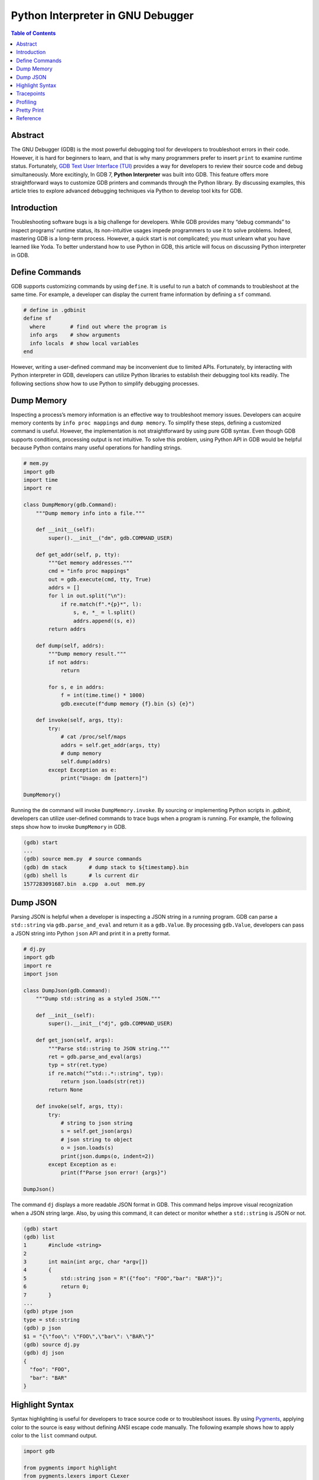 .. meta::
    :description lang=en: Python interpreter in GNU Debugger (GDB)
    :keywords: Python, Python3, GDB

==================================
Python Interpreter in GNU Debugger
==================================

.. contents:: Table of Contents
    :backlinks: none

Abstract
--------

The GNU Debugger (GDB) is the most powerful debugging tool for developers to
troubleshoot errors in their code. However, it is hard for beginners to learn,
and that is why many programmers prefer to insert ``print`` to examine runtime
status. Fortunately, `GDB Text User Interface (TUI)`_ provides a way for
developers to review their source code and debug simultaneously. More
excitingly, In GDB 7, **Python Interpreter** was built into GDB. This feature
offers more straightforward ways to customize GDB printers and commands through
the Python library. By discussing examples, this article tries to explore
advanced debugging techniques via Python to develop tool kits for GDB.

Introduction
------------

Troubleshooting software bugs is a big challenge for developers. While GDB
provides many “debug commands” to inspect programs’ runtime status, its
non-intuitive usages impede programmers to use it to solve problems. Indeed,
mastering GDB is a long-term process. However, a quick start is not complicated;
you must unlearn what you have learned like Yoda. To better understand how to
use Python in GDB, this article will focus on discussing Python interpreter in
GDB.

Define Commands
---------------

GDB supports customizing commands by using ``define``. It is useful to run a
batch of commands to troubleshoot at the same time. For example, a developer
can display the current frame information by defining a ``sf`` command.

.. code-block:: bash

    # define in .gdbinit
    define sf
      where        # find out where the program is
      info args    # show arguments
      info locals  # show local variables
    end

However, writing a user-defined command may be inconvenient due to limited APIs.
Fortunately, by interacting with Python interpreter in GDB, developers can
utilize Python libraries to establish their debugging tool kits readily. The
following sections show how to use Python to simplify debugging processes.

Dump Memory
-----------

Inspecting a process’s memory information is an effective way to troubleshoot
memory issues. Developers can acquire memory contents by ``info proc mappings``
and ``dump memory``. To simplify these steps, defining a customized command is
useful. However, the implementation is not straightforward by using pure GDB
syntax. Even though GDB supports conditions, processing output is not intuitive.
To solve this problem, using Python API in GDB would be helpful because Python
contains many useful operations for handling strings.

.. code-block:: python

    # mem.py
    import gdb
    import time
    import re

    class DumpMemory(gdb.Command):
        """Dump memory info into a file."""

        def __init__(self):
            super().__init__("dm", gdb.COMMAND_USER)

        def get_addr(self, p, tty):
            """Get memory addresses."""
            cmd = "info proc mappings"
            out = gdb.execute(cmd, tty, True)
            addrs = []
            for l in out.split("\n"):
                if re.match(f".*{p}*", l):
                    s, e, *_ = l.split()
                    addrs.append((s, e))
            return addrs

        def dump(self, addrs):
            """Dump memory result."""
            if not addrs:
                return

            for s, e in addrs:
                f = int(time.time() * 1000)
                gdb.execute(f"dump memory {f}.bin {s} {e}")

        def invoke(self, args, tty):
            try:
                # cat /proc/self/maps
                addrs = self.get_addr(args, tty)
                # dump memory
                self.dump(addrs)
            except Exception as e:
                print("Usage: dm [pattern]")

    DumpMemory()


Running the ``dm`` command will invoke ``DumpMemory.invoke``. By sourcing
or implementing Python scripts in *.gdbinit*, developers can utilize
user-defined commands to trace bugs when a program is running. For example, the
following steps show how to invoke ``DumpMemory`` in GDB.

.. code-block:: bash

    (gdb) start
    ...
    (gdb) source mem.py  # source commands
    (gdb) dm stack       # dump stack to ${timestamp}.bin
    (gdb) shell ls       # ls current dir
    1577283091687.bin  a.cpp  a.out  mem.py

Dump JSON
---------

Parsing JSON is helpful when a developer is inspecting a JSON string in a
running program. GDB can parse a ``std::string`` via ``gdb.parse_and_eval``
and return it as a ``gdb.Value``. By processing ``gdb.Value``, developers can
pass a JSON string into Python ``json`` API and print it in a pretty format.

.. code-block:: python

    # dj.py
    import gdb
    import re
    import json

    class DumpJson(gdb.Command):
        """Dump std::string as a styled JSON."""

        def __init__(self):
            super().__init__("dj", gdb.COMMAND_USER)

        def get_json(self, args):
            """Parse std::string to JSON string."""
            ret = gdb.parse_and_eval(args)
            typ = str(ret.type)
            if re.match("^std::.*::string", typ):
                return json.loads(str(ret))
            return None

        def invoke(self, args, tty):
            try:
                # string to json string
                s = self.get_json(args)
                # json string to object
                o = json.loads(s)
                print(json.dumps(o, indent=2))
            except Exception as e:
                print(f"Parse json error! {args}")

    DumpJson()

The command ``dj`` displays a more readable JSON format in GDB. This command
helps improve visual recognization when a JSON string large. Also, by using
this command, it can detect or monitor whether a ``std::string`` is JSON or
not.

.. code-block:: bash

    (gdb) start
    (gdb) list
    1       #include <string>
    2
    3       int main(int argc, char *argv[])
    4       {
    5           std::string json = R"({"foo": "FOO","bar": "BAR"})";
    6           return 0;
    7       }
    ...
    (gdb) ptype json
    type = std::string
    (gdb) p json
    $1 = "{\"foo\": \"FOO\",\"bar\": \"BAR\"}"
    (gdb) source dj.py
    (gdb) dj json
    {
      "foo": "FOO",
      "bar": "BAR"
    }

Highlight Syntax
----------------

Syntax highlighting is useful for developers to trace source code or to
troubleshoot issues. By using `Pygments`_, applying color to the source is easy
without defining ANSI escape code manually. The following example shows how to
apply color to the ``list`` command output.

.. code-block:: python

    import gdb

    from pygments import highlight
    from pygments.lexers import CLexer
    from pygments.formatters import TerminalFormatter

    class PrettyList(gdb.Command):
        """Print source code with color."""

        def __init__(self):
            super().__init__("pl", gdb.COMMAND_USER)
            self.lex = CLexer()
            self.fmt = TerminalFormatter()

        def invoke(self, args, tty):
            try:
                out = gdb.execute(f"l {args}", tty, True)
                print(highlight(out, self.lex, self.fmt))
            except Exception as e:
                print(e)

    PrettyList()

Tracepoints
-----------

Although a developer can insert ``printf``, ``std::cout``, or ``syslog`` to
inspect functions, printing messages is not an effective way to debug when a
project is enormous. Developers may waste their time in building source code
and may acquire little information. Even worse, the output may become too much
to detect problems. In fact, inspecting functions or variables do not require
to embed *print functions* in code. By writing a Python script with GDB API,
developers can customize watchpoints to trace issues dynamically at runtime.
For example, by implementing a ``gdb.Breakpoint`` and a ``gdb.Command``, it is
useful for developers to acquire essential information, such as parameters,
call stacks, or memory usage.

.. code-block:: python

    # tp.py
    import gdb

    tp = {}

    class Tracepoint(gdb.Breakpoint):
        def __init__(self, *args):
            super().__init__(*args)
            self.silent = True
            self.count = 0

        def stop(self):
            self.count += 1
            frame = gdb.newest_frame()
            block = frame.block()
            sym_and_line = frame.find_sal()
            framename = frame.name()
            filename = sym_and_line.symtab.filename
            line = sym_and_line.line
            # show tracepoint info
            print(f"{framename} @ {filename}:{line}")
            # show args and vars
            for s in block:
                if not s.is_argument and not s.is_variable:
                    continue
                typ = s.type
                val = s.value(frame)
                size = typ.sizeof
                name = s.name
                print(f"\t{name}({typ}: {val}) [{size}]")
            # do not stop at tracepoint
            return False

    class SetTracepoint(gdb.Command):
        def __init__(self):
            super().__init__("tp", gdb.COMMAND_USER)

        def invoke(self, args, tty):
            try:
                global tp
                tp[args] = Tracepoint(args)
            except Exception as e:
                print(e)

    def finish(event):
        for t, p in tp.items():
            c = p.count
            print(f"Tracepoint '{t}' Count: {c}")

    gdb.events.exited.connect(finish)
    SetTracepoint()

Instead of inserting ``std::cout`` at the beginning of functions, using a
tracepoint at a function's entry point provides useful information to inspect
arguments, variables, and stacks. For instance, by setting a tracepoint at
``fib``, it is helpful to examine memory usage, stack, and the number of calls.

.. code-block:: cpp

    int fib(int n)
    {
        if (n < 2) {
            return 1;
        }
        return fib(n-1) + fib(n-2);
    }

    int main(int argc, char *argv[])
    {
        fib(3);
        return 0;
    }

The following output shows the result of an inspection of the function ``fib``.
In this case, tracepoints display all information a developer needs, including
arguments' value, recursive flow, and variables' size. By using tracepoints,
developers can acquire more useful information comparing with ``std::cout``.

.. code-block:: bash

    (gdb) source tp.py
    (gdb) tp main
    Breakpoint 1 at 0x647: file a.cpp, line 12.
    (gdb) tp fib
    Breakpoint 2 at 0x606: file a.cpp, line 3.
    (gdb) r
    Starting program: /root/a.out
    main @ a.cpp:12
            argc(int: 1) [4]
            argv(char **: 0x7fffffffe788) [8]
    fib @ a.cpp:3
            n(int: 3) [4]
    fib @ a.cpp:3
            n(int: 2) [4]
    fib @ a.cpp:3
            n(int: 1) [4]
    fib @ a.cpp:3
            n(int: 0) [4]
    fib @ a.cpp:3
            n(int: 1) [4]
    [Inferior 1 (process 5409) exited normally]
    Tracepoint 'main' Count: 1
    Tracepoint 'fib' Count: 5

Profiling
---------

Without inserting timestamps, profiling is still feasible through tracepoints.
By using a ``gdb.FinishBreakpoint`` after a ``gdb.Breakpoint``, GDB sets a
temporary breakpoint at the return address of a frame for developers to get
the current timestamp and to calculate the time difference. Note that profiling
via GDB is not precise. Other tools, such as `Linux perf`_ or `Valgrind`_,
provide more useful and accurate information to trace performance issues.

.. code-block:: python

    import gdb
    import time

    class EndPoint(gdb.FinishBreakpoint):
        def __init__(self, breakpoint, *a, **kw):
            super().__init__(*a, **kw)
            self.silent = True
            self.breakpoint = breakpoint

        def stop(self):
            # normal finish
            end = time.time()
            start, out = self.breakpoint.stack.pop()
            diff = end - start
            print(out.strip())
            print(f"\tCost: {diff}")
            return False

    class StartPoint(gdb.Breakpoint):
        def __init__(self, *a, **kw):
            super().__init__(*a, **kw)
            self.silent = True
            self.stack = []

        def stop(self):
            start = time.time()
            # start, end, diff
            frame = gdb.newest_frame()
            sym_and_line = frame.find_sal()
            func = frame.function().name
            filename = sym_and_line.symtab.filename
            line = sym_and_line.line
            block = frame.block()

            args = []
            for s in block:
                if not s.is_argument:
                    continue
                name = s.name
                typ = s.type
                val = s.value(frame)
                args.append(f"{name}: {val} [{typ}]")

            # format
            out = ""
            out += f"{func} @ {filename}:{line}\n"
            for a in args:
                out += f"\t{a}\n"

            # append current status to a breakpoint stack
            self.stack.append((start, out))
            EndPoint(self, internal=True)
            return False

    class Profile(gdb.Command):
        def __init__(self):
            super().__init__("prof", gdb.COMMAND_USER)

        def invoke(self, args, tty):
            try:
                StartPoint(args)
            except Exception as e:
                print(e)

    Profile()


The following output shows the profiling result by setting a tracepoint at the
function ``fib``. It is convenient to inspect the function's performance and
stack at the same time.

.. code-block:: bash

    (gdb) source prof.py
    (gdb) prof fib
    Breakpoint 1 at 0x606: file a.cpp, line 3.
    (gdb) r
    Starting program: /root/a.out
    fib(int) @ a.cpp:3
            n: 1 [int]
            Cost: 0.0007786750793457031
    fib(int) @ a.cpp:3
            n: 0 [int]
            Cost: 0.002572298049926758
    fib(int) @ a.cpp:3
            n: 2 [int]
            Cost: 0.008517265319824219
    fib(int) @ a.cpp:3
            n: 1 [int]
            Cost: 0.0014069080352783203
    fib(int) @ a.cpp:3
            n: 3 [int]
            Cost: 0.01870584487915039

Pretty Print
------------

Although ``set print pretty on`` in GDB offers a better format to inspect
variables, developers may require to parse variables' value for readability.
Take the system call ``stat`` as an example. While it provides useful information
to examine file attributes, the output values, such as the permission, may not
be readable for debugging. By implementing a user-defined pretty print,
developers can parse ``struct stat`` and output information in a readable format.

.. code-block:: python

    import gdb
    import pwd
    import grp
    import stat
    import time

    from datetime import datetime


    class StatPrint:
        def __init__(self, val):
            self.val = val

        def get_filetype(self, st_mode):
            out = "file type: "
            if stat.S_ISDIR(st_mode):
                return out + "directory"
            if stat.S_ISCHR(st_mode):
                return out + "character device"
            if stat.S_ISBLK(st_mode):
                return out + "block device"
            if stat.S_ISREG:
                return out + "regular file"
            if stat.S_ISFIFO(st_mode):
                return out + "FIFO"
            if stat.S_ISLNK(st_mode):
                return out + "symbolic link"
            if stat.S_ISSOCK(st_mode):
                return out + "socket"
            return out + "unknown"

        def get_access(self, st_mode):
            out = "-"
            info = ("r", "w", "x")
            perm = [
                (stat.S_IRUSR, stat.S_IWUSR, stat.S_IXUSR),
                (stat.S_IRGRP, stat.S_IRWXG, stat.S_IXGRP),
                (stat.S_IROTH, stat.S_IWOTH, stat.S_IXOTH),
            ]
            for pm in perm:
                for c, p in zip(pm, info):
                    out += p if st_mode & c else "-"
            return out

        def get_time(self, st_time):
            tv_sec = int(st_time["tv_sec"])
            return datetime.fromtimestamp(tv_sec).isoformat()

        def to_string(self):
            st = self.val
            st_ino = int(st["st_ino"])
            st_mode = int(st["st_mode"])
            st_uid = int(st["st_uid"])
            st_gid = int(st["st_gid"])
            st_size = int(st["st_size"])
            st_blksize = int(st["st_blksize"])
            st_blocks = int(st["st_blocks"])
            st_atim = st["st_atim"]
            st_mtim = st["st_mtim"]
            st_ctim = st["st_ctim"]

            out = "{\n"
            out += f"Size: {st_size}\n"
            out += f"Blocks: {st_blocks}\n"
            out += f"IO Block: {st_blksize}\n"
            out += f"Inode: {st_ino}\n"
            out += f"Access: {self.get_access(st_mode)}\n"
            out += f"File Type: {self.get_filetype(st_mode)}\n"
            out += f"Uid: ({st_uid}/{pwd.getpwuid(st_uid).pw_name})\n"
            out += f"Gid: ({st_gid}/{grp.getgrgid(st_gid).gr_name})\n"
            out += f"Access: {self.get_time(st_atim)}\n"
            out += f"Modify: {self.get_time(st_mtim)}\n"
            out += f"Change: {self.get_time(st_ctim)}\n"
            out += "}"
            return out

    p = gdb.printing.RegexpCollectionPrettyPrinter("sp")
    p.add_printer("stat", "^stat$", StatPrint)

    o = gdb.current_objfile()
    gdb.printing.register_pretty_printer(o, p)

By sourcing the previous Python script, the ``PrettyPrinter`` can recognize
``struct stat`` and output a readable format for developers to inspect file
attributes. Without inserting functions to parse and print ``struct stat``, it
is more convenient to acquire a better output from Python API.

.. code-block:: bash

    (gdb) list 15
    10          struct stat st;
    11
    12          if ((rc = stat("./a.cpp", &st)) < 0) {
    13              perror("stat failed.");
    14              goto end;
    15          }
    16
    17          rc = 0;
    18       end:
    19          return rc;
    (gdb) source st.py
    (gdb) b 17
    Breakpoint 1 at 0x762: file a.cpp, line 17.
    (gdb) r
    Starting program: /root/a.out

    Breakpoint 1, main (argc=1, argv=0x7fffffffe788) at a.cpp:17
    17          rc = 0;
    (gdb) p st
    $1 = {
    Size: 298
    Blocks: 8
    IO Block: 4096
    Inode: 1322071
    Access: -rw-rw-r--
    File Type: file type: regular file
    Uid: (0/root)
    Gid: (0/root)
    Access: 2019-12-28T15:53:17
    Modify: 2019-12-28T15:53:01
    Change: 2019-12-28T15:53:01
    }


Reference
---------

1. `Extending GDB using Python`_
2. `gcc/gcc/gdbhooks.py`_
3. `gdbinit/Gdbinit`_
4. `cyrus-and/gdb-dashboard`_
5. `hugsy/gef`_
6. `sharkdp/stack-inspector`_

.. _Pygments: https://pygments.org/
.. _Extending GDB using Python: https://sourceware.org/gdb/onlinedocs/gdb/Python.html
.. _gcc/gcc/gdbhooks.py: https://github.com/gcc-mirror/gcc/blob/master/gcc/gdbhooks.py
.. _hugsy/gef: https://github.com/hugsy/gef
.. _cyrus-and/gdb-dashboard: https://github.com/cyrus-and/gdb-dashboard
.. _gdbinit/Gdbinit: https://github.com/gdbinit/Gdbinit
.. _sharkdp/stack-inspector: https://github.com/sharkdp/stack-inspector
.. _GDB Text User Interface (TUI): https://sourceware.org/gdb/onlinedocs/gdb/TUI.html
.. _Linux perf: https://github.com/torvalds/linux/tree/master/tools/perf
.. _Valgrind: https://valgrind.org/
